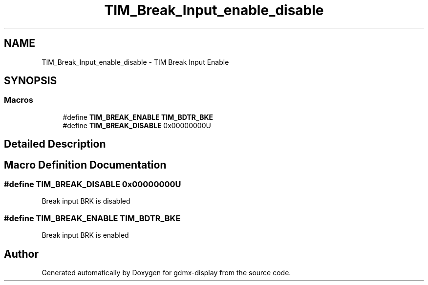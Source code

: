.TH "TIM_Break_Input_enable_disable" 3 "Mon May 24 2021" "gdmx-display" \" -*- nroff -*-
.ad l
.nh
.SH NAME
TIM_Break_Input_enable_disable \- TIM Break Input Enable
.SH SYNOPSIS
.br
.PP
.SS "Macros"

.in +1c
.ti -1c
.RI "#define \fBTIM_BREAK_ENABLE\fP   \fBTIM_BDTR_BKE\fP"
.br
.ti -1c
.RI "#define \fBTIM_BREAK_DISABLE\fP   0x00000000U"
.br
.in -1c
.SH "Detailed Description"
.PP 

.SH "Macro Definition Documentation"
.PP 
.SS "#define TIM_BREAK_DISABLE   0x00000000U"
Break input BRK is disabled 
.SS "#define TIM_BREAK_ENABLE   \fBTIM_BDTR_BKE\fP"
Break input BRK is enabled 
.br
 
.SH "Author"
.PP 
Generated automatically by Doxygen for gdmx-display from the source code\&.
